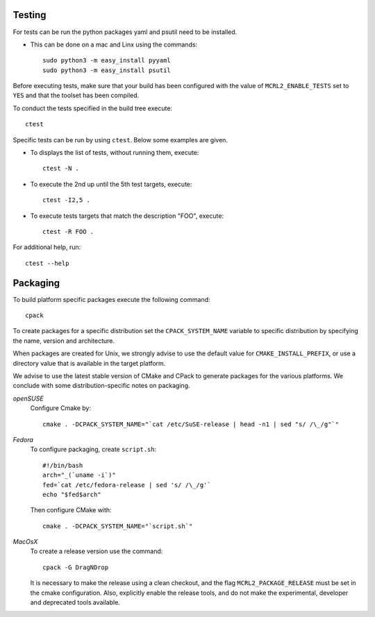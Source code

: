 .. _build-testing:

Testing
=======

For tests can be run the python packages yaml and psutil need to be installed. 

* This can be done on a mac and Linx using the commands::

   sudo python3 -m easy_install pyyaml
   sudo python3 -m easy_install psutil

Before executing tests, make sure that your build has been configured
with the value of ``MCRL2_ENABLE_TESTS`` set to ``YES`` and that
the toolset has been compiled.

To conduct the tests specified in the build tree execute::

  ctest

Specific tests can be run by using ``ctest``. Below some examples are given. 

* To displays the list of tests, without running them, execute::

    ctest -N .

* To execute the 2nd up until the 5th test targets, execute::

    ctest -I2,5 .

* To execute tests targets that match the description "FOO", execute::

    ctest -R FOO .

For additional help, run::

  ctest --help

.. _build-packaging:

Packaging
=========

To build platform specific packages execute the following command::

  cpack

To create packages for a specific distribution set the ``CPACK_SYSTEM_NAME``
variable to specific distribution by specifying the name, version and
architecture.

When packages are created for Unix, we strongly advise to use the
default value for ``CMAKE_INSTALL_PREFIX``, or use a directory value that is
available in the target platform.

We advise to use the latest stable version of CMake and CPack to generate
packages for the various platforms. We conclude with some distribution-specific
notes on packaging.

*openSUSE*
  Configure Cmake by::

    cmake . -DCPACK_SYSTEM_NAME="`cat /etc/SuSE-release | head -n1 | sed "s/ /\_/g"`"

*Fedora*
  To configure packaging, create ``script.sh``::

    #!/bin/bash
    arch="_(`uname -i`)"
    fed=`cat /etc/fedora-release | sed 's/ /\_/g'`
    echo "$fed$arch"

  Then configure CMake with::

    cmake . -DCPACK_SYSTEM_NAME="`script.sh`"

*MacOsX* 
  To create a release version use the command::

    cpack -G DragNDrop

  It is necessary to make the release using a clean checkout, and the
  flag ``MCRL2_PACKAGE_RELEASE`` must be set in the cmake configuration. 
  Also, explicitly enable the release tools, and do not
  make the experimental, developer and deprecated tools available. 
